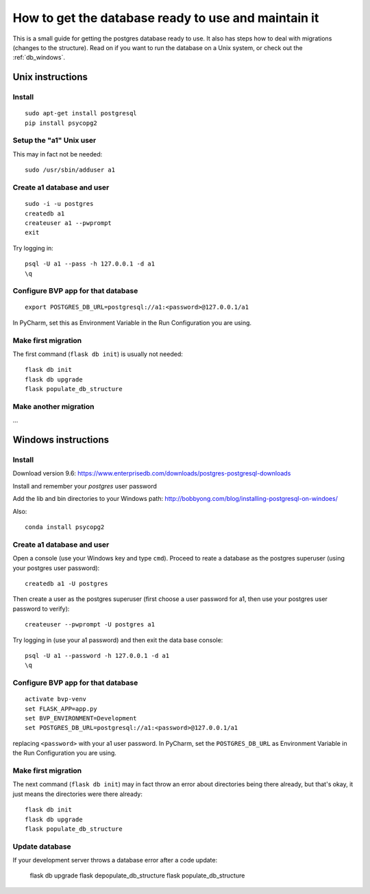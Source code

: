 .. _db:

****************************************************
How to get the database ready to use and maintain it
****************************************************

This is a small guide for getting the postgres database ready to use.
It also has steps how to deal with migrations (changes to the structure).
Read on if you want to run the database on a Unix system, or check out the :ref:`db_windows`.


.. _db_unix:

Unix instructions
=================


Install
-------
::

    sudo apt-get install postgresql
    pip install psycopg2


Setup the "a1" Unix user
------------------------
This may in fact not be needed::

    sudo /usr/sbin/adduser a1


Create a1 database and user
---------------------------
::

    sudo -i -u postgres
    createdb a1
    createuser a1 --pwprompt
    exit

Try logging in::

    psql -U a1 --pass -h 127.0.0.1 -d a1
    \q


Configure BVP app for that database
-----------------------------------
::

    export POSTGRES_DB_URL=postgresql://a1:<password>@127.0.0.1/a1

In PyCharm, set this as Environment Variable in the Run Configuration you are using.


Make first migration
--------------------
The first command (``flask db init``) is usually not needed::

    flask db init
    flask db upgrade
    flask populate_db_structure


Make another migration
----------------------
...


.. _db_windows:

Windows instructions
====================

Install
-------
Download version 9.6: https://www.enterprisedb.com/downloads/postgres-postgresql-downloads

Install and remember your `postgres` user password

Add the lib and bin directories to your Windows path: http://bobbyong.com/blog/installing-postgresql-on-windoes/

Also::

     conda install psycopg2


Create a1 database and user
---------------------------
Open a console (use your Windows key and type ``cmd``).
Proceed to reate a database as the postgres superuser (using your postgres user password)::

    createdb a1 -U postgres

Then create a user as the postgres superuser (first choose a user password for a1, then use your postgres user password to verify)::

    createuser --pwprompt -U postgres a1

Try logging in (use your a1 password) and then exit the data base console::

    psql -U a1 --password -h 127.0.0.1 -d a1
    \q


Configure BVP app for that database
-----------------------------------
::

    activate bvp-venv
    set FLASK_APP=app.py
    set BVP_ENVIRONMENT=Development
    set POSTGRES_DB_URL=postgresql://a1:<password>@127.0.0.1/a1

replacing ``<password>`` with your a1 user password. In PyCharm, set the ``POSTGRES_DB_URL`` as Environment Variable in the Run Configuration you are using.


Make first migration
--------------------
The next command (``flask db init``) may in fact throw an error about directories being there already,
but that's okay, it just means the directories were there already::

    flask db init
    flask db upgrade
    flask populate_db_structure


Update database
---------------
If your development server throws a database error after a code update:

    flask db upgrade
    flask depopulate_db_structure
    flask populate_db_structure
